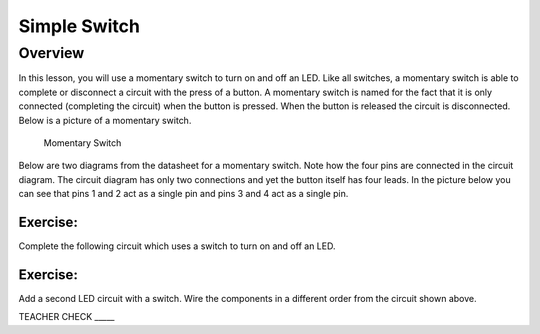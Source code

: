 Simple Switch
=============

Overview
--------

In this lesson, you will use a momentary switch to turn on and off an LED. Like all switches, a momentary switch is able to complete or disconnect a circuit with the press of a button. A momentary switch is named for the fact that it is only connected (completing the circuit) when the button is pressed. When the button is released the circuit is disconnected. Below is a picture of a momentary switch.

.. figure:: images/image89.png

   Momentary Switch

Below are two diagrams from the datasheet for a momentary switch. Note
how the four pins are connected in the circuit diagram. The circuit diagram
has only two connections and yet the button itself has four leads. In the
picture below you can see that pins 1 and 2 act as a single pin and pins
3 and 4 act as a single pin.

|image0|\ |image1|

Exercise:
~~~~~~~~~

Complete the following circuit which uses a switch to turn on and off an
LED.

.. figure:: images/image121.png
   :alt: 

Exercise:
~~~~~~~~~

Add a second LED circuit with a switch. Wire the components in a
different order from the circuit shown above.

TEACHER CHECK \_\_\_\_\_

.. |image0| image:: images/image124.png
.. |image1| image:: images/image54.png

